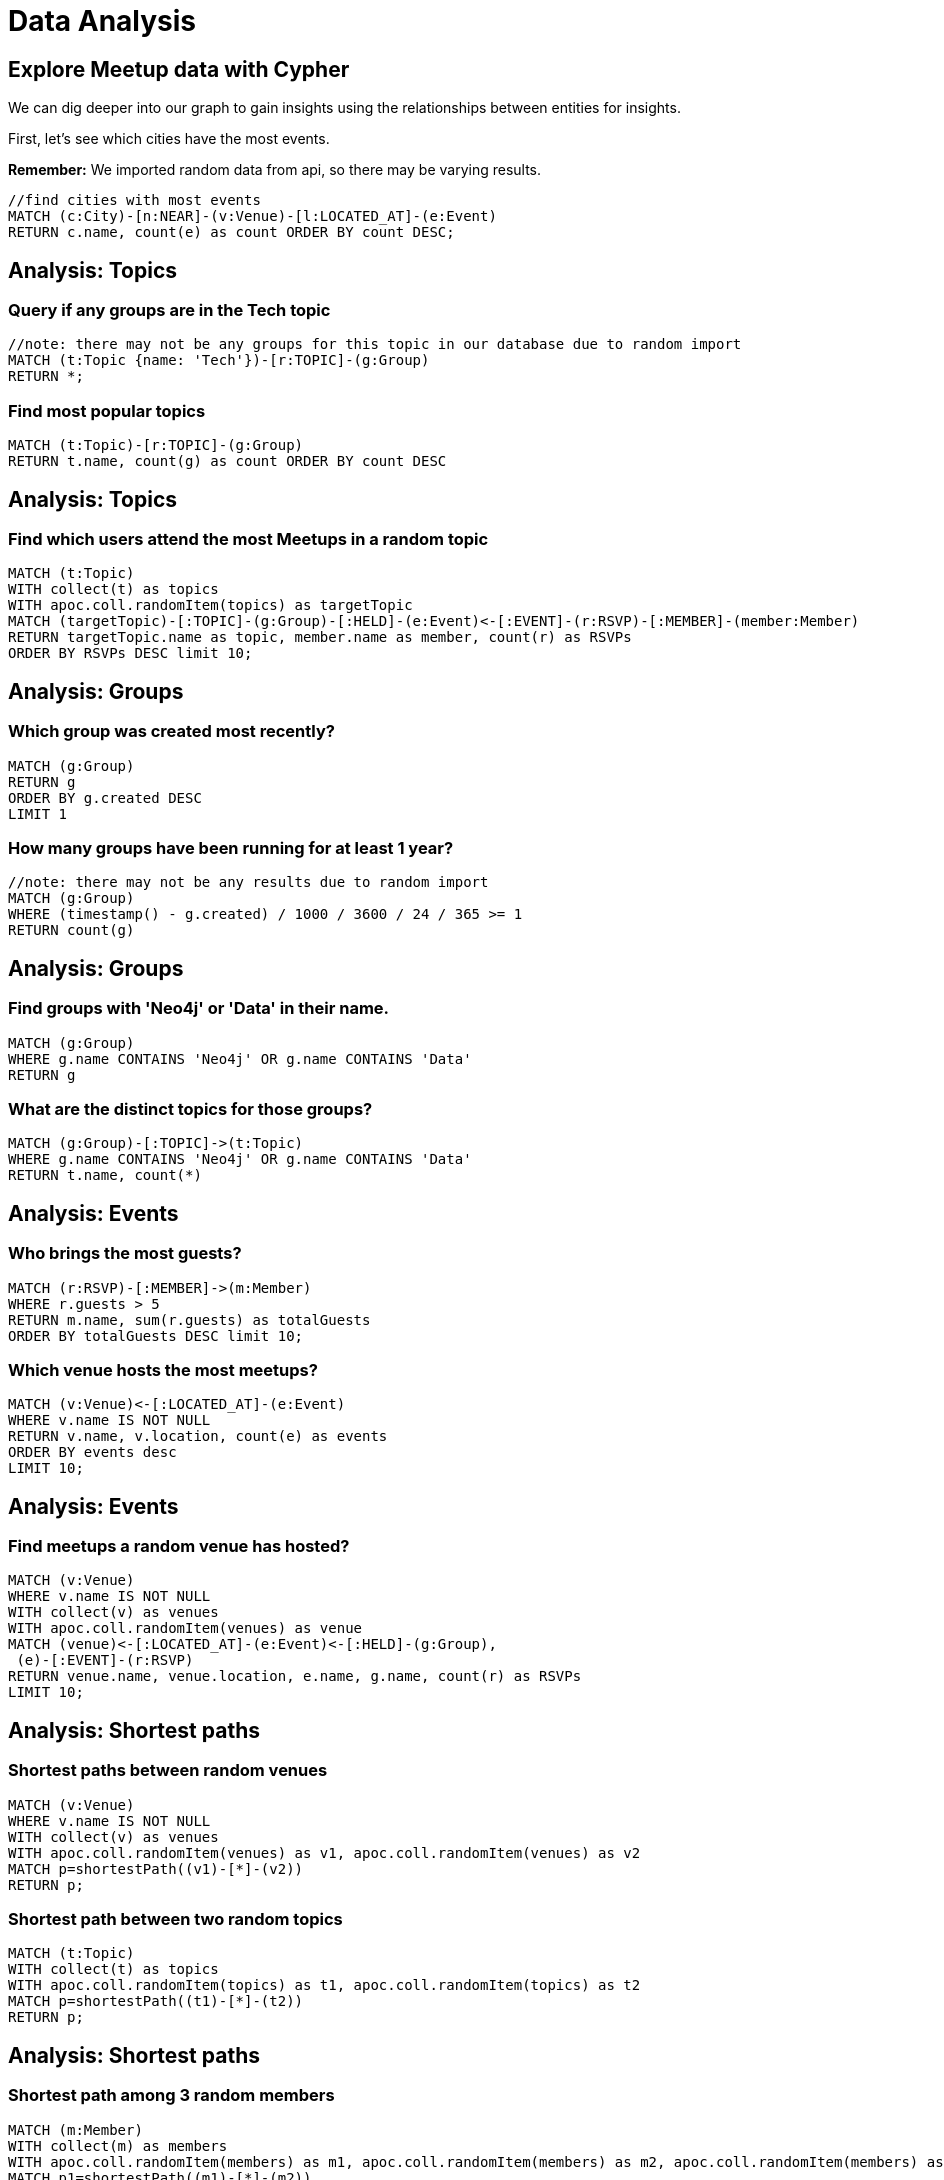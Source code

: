 = Data Analysis
:data-url: https://raw.githubusercontent.com/neo4j-examples/graphgists/master/browser-guides/data
:img: https://s3.amazonaws.com/guides.neo4j.com/meetup/img
:gist: https://raw.githubusercontent.com/neo4j-examples/graphgists/master/browser-guides/meetup
:icons: font
:neo4j-version: 3.5

== Explore Meetup data with Cypher

We can dig deeper into our graph to gain insights using the relationships between entities for insights.

First, let's see which cities have the most events.

*Remember:* We imported random data from api, so there may be varying results.

[source,cypher]
----
//find cities with most events
MATCH (c:City)-[n:NEAR]-(v:Venue)-[l:LOCATED_AT]-(e:Event)
RETURN c.name, count(e) as count ORDER BY count DESC;
----

== Analysis: Topics

=== Query if any groups are in the Tech topic
[source,cypher]
----
//note: there may not be any groups for this topic in our database due to random import
MATCH (t:Topic {name: 'Tech'})-[r:TOPIC]-(g:Group)
RETURN *;
----

=== Find most popular topics

[source,cypher]
----
MATCH (t:Topic)-[r:TOPIC]-(g:Group)
RETURN t.name, count(g) as count ORDER BY count DESC
----

== Analysis: Topics

=== Find which users attend the most Meetups in a random topic

[source,cypher]
----
MATCH (t:Topic) 
WITH collect(t) as topics 
WITH apoc.coll.randomItem(topics) as targetTopic
MATCH (targetTopic)-[:TOPIC]-(g:Group)-[:HELD]-(e:Event)<-[:EVENT]-(r:RSVP)-[:MEMBER]-(member:Member)
RETURN targetTopic.name as topic, member.name as member, count(r) as RSVPs
ORDER BY RSVPs DESC limit 10;
----

== Analysis: Groups

=== Which group was created most recently?

[source,cypher]
----
MATCH (g:Group)
RETURN g
ORDER BY g.created DESC
LIMIT 1
----

=== How many groups have been running for at least 1 year?

[source,cypher]
----
//note: there may not be any results due to random import
MATCH (g:Group)
WHERE (timestamp() - g.created) / 1000 / 3600 / 24 / 365 >= 1
RETURN count(g)
----

== Analysis: Groups

=== Find groups with 'Neo4j' or 'Data' in their name.

[source,cypher]
----
MATCH (g:Group)
WHERE g.name CONTAINS 'Neo4j' OR g.name CONTAINS 'Data'
RETURN g
----

=== What are the distinct topics for those groups?

[source,cypher]
----
MATCH (g:Group)-[:TOPIC]->(t:Topic)
WHERE g.name CONTAINS 'Neo4j' OR g.name CONTAINS 'Data'
RETURN t.name, count(*)
----

== Analysis: Events

=== Who brings the most guests?

[source,cypher]
----
MATCH (r:RSVP)-[:MEMBER]->(m:Member)
WHERE r.guests > 5
RETURN m.name, sum(r.guests) as totalGuests
ORDER BY totalGuests DESC limit 10;
----

=== Which venue hosts the most meetups?

[source,cypher]
----
MATCH (v:Venue)<-[:LOCATED_AT]-(e:Event)
WHERE v.name IS NOT NULL
RETURN v.name, v.location, count(e) as events
ORDER BY events desc 
LIMIT 10;
----

== Analysis: Events

=== Find meetups a random venue has hosted?

[source,cypher]
----
MATCH (v:Venue)
WHERE v.name IS NOT NULL
WITH collect(v) as venues
WITH apoc.coll.randomItem(venues) as venue
MATCH (venue)<-[:LOCATED_AT]-(e:Event)<-[:HELD]-(g:Group),
 (e)-[:EVENT]-(r:RSVP)
RETURN venue.name, venue.location, e.name, g.name, count(r) as RSVPs
LIMIT 10;
----

== Analysis: Shortest paths

=== Shortest paths between random venues

[source,cypher]
----
MATCH (v:Venue)
WHERE v.name IS NOT NULL
WITH collect(v) as venues
WITH apoc.coll.randomItem(venues) as v1, apoc.coll.randomItem(venues) as v2
MATCH p=shortestPath((v1)-[*]-(v2))
RETURN p;
----

=== Shortest path between two random topics

[source,cypher]
----
MATCH (t:Topic)
WITH collect(t) as topics
WITH apoc.coll.randomItem(topics) as t1, apoc.coll.randomItem(topics) as t2
MATCH p=shortestPath((t1)-[*]-(t2))
RETURN p;
----

== Analysis: Shortest paths

=== Shortest path among 3 random members

[source,cypher]
----
MATCH (m:Member)
WITH collect(m) as members
WITH apoc.coll.randomItem(members) as m1, apoc.coll.randomItem(members) as m2, apoc.coll.randomItem(members) as m3
MATCH p1=shortestPath((m1)-[*]-(m2)),
      p2=shortestPath((m2)-[*]-(m3)),
      p3=shortestPath((m1)-[*]-(m3))
RETURN p1, p2, p3;
----

== Analysis: Find events in area

=== Find future Richmond meetups within 10 miles of downtown

[source,cypher]
----
WITH point({ latitude: 37.5407246, longitude: -77.4360481 }) as RichmondVA, 32186.9 as TenMiles   /* 10 mi expressed in meters */
MATCH (v:Venue)<-[:LOCATED_AT]-(e:Event)-[:HELD]-(g:Group) 
WHERE distance(v.location, RichmondVA) < TenMiles AND e.time > datetime()
RETURN g.name as GroupName, e.name as EventName, e.time as When, v.name as Venue limit 10;
----

== Analysis: Find events in area

=== Find events within distance of random location

[source,cypher]
----
WITH rand() * 90 * (CASE WHEN rand() <= 0.5 THEN 1 ELSE -1 END) as randLat, rand() * 90 * (CASE WHEN rand() <= 0.5 THEN 1 ELSE -1 END) as randLon
WITH point({ latitude: randLat, longitude: randLon }) as randomLocation
MATCH (v:Venue)-[:NEAR]->(city:City)-[:IN]->(c:Country)
RETURN city.name as City, 
    c.name as Country, 
    v.name as Venue, 
    v.location as VenueLocation, 
    randomLocation as RandomLocation,
    distance(v.location, randomLocation) as DistanceInMeters
ORDER BY distance(v.location, randomLocation) ASC
LIMIT 1;
----

== Analysis: Find events in area

=== Find upcoming dance events in Manhattan

[source,cypher]
----
WITH point({ latitude: 40.758896, longitude: -73.985130 }) as TimesSquareManhattan, 32186.9 as TenMiles
MATCH (v:Venue)<-[:LOCATED_AT]-(e:Event),
      (e)-[:HELD]-(g:Group),
      (g)-[:TOPIC]->(t:Topic),
      (e)<-[:EVENT]-(r:RSVP)
WHERE e.time >= datetime("2018-09-06T00:00:00Z") AND
      e.time <= datetime("2018-09-06T23:59:59Z") AND
      distance(v.location, TimesSquareManhattan) < TenMiles AND
      v.name is not null AND
      t.name =~ '(?i).*dancing.*'
RETURN g.name as GroupName, 
    collect(distinct t.name) as topics, 
    e.name as EventName, 
    count(r) as RSVPs, 
    e.time as When, 
    v.name as Venue 
ORDER BY RSVPs DESC
LIMIT 100;
----

== Next

We have seen how to use Cypher to import and analyze meetup data from the Meetup API.
We can continue analysis with additional queries, import other data for more layers, and more!